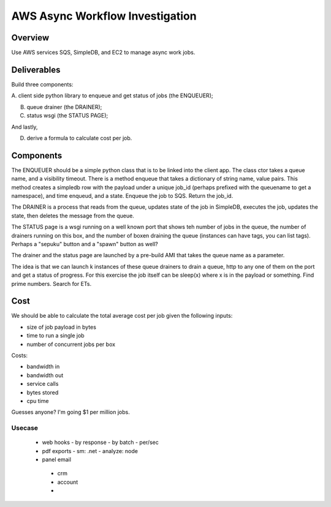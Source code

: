 AWS Async Workflow Investigation
================================

Overview
--------

Use AWS services SQS, SimpleDB, and EC2 to manage async work jobs.


Deliverables
------------

Build three components:

A. client side python library to enqueue and get status of jobs (the
ENQUEUER);

B. queue drainer (the DRAINER);

C. status wsgi (the STATUS PAGE);

And lastly,

D. derive a formula to calculate cost per job.


Components
----------

The ENQUEUER should be a simple python class that is to be linked into
the client app. The class ctor takes a queue name, and a visibility
timeout. There is a method enqueue that takes a dictionary of string
name, value pairs. This method creates a simpledb row with the payload
under a unique job_id (perhaps prefixed with the queuename to get a
namespace), and time enqueud, and a state. Enqueue the job to SQS.
Return the job_id.

The DRAINER is a process that reads from the queue, updates state of
the job in SimpleDB, executes the job, updates the state, then deletes
the message from the queue.

The STATUS page is a wsgi running on a well known port that shows teh
number of jobs in the queue, the number of drainers running on this
box, and the number of boxen draining the queue (instances can have
tags, you can list tags).  Perhaps a "sepuku" button and a "spawn"
button as well?

The drainer and the status page are launched by a pre-build AMI that
takes the queue name as a parameter.

The idea is that we can launch k instances of these queue drainers to
drain a queue, http to any one of them on the port and get a status of
progress.  For this exercise the job itself can be sleep(x) where x is
in the payload or something.  Find prime numbers. Search for ETs.


Cost
----

We should be able to calculate the total average cost per job given
the following inputs:

* size of job payload in bytes
* time to run a single job
* number of concurrent jobs per box

Costs:

* bandwidth in
* bandwidth out
* service calls
* bytes stored
* cpu time

Guesses anyone? I'm going $1 per million jobs.


Usecase
~~~~~~~

 * web hooks
   - by response
   - by batch
   - per/sec
 * pdf exports
   - sm: .net
   - analyze: node
 * panel email
  - crm
  - account
  -  